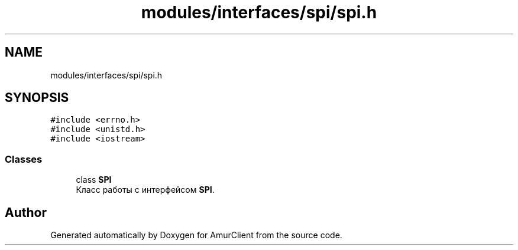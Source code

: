 .TH "modules/interfaces/spi/spi.h" 3 "Sun Mar 19 2023" "Version 0.42" "AmurClient" \" -*- nroff -*-
.ad l
.nh
.SH NAME
modules/interfaces/spi/spi.h
.SH SYNOPSIS
.br
.PP
\fC#include <errno\&.h>\fP
.br
\fC#include <unistd\&.h>\fP
.br
\fC#include <iostream>\fP
.br

.SS "Classes"

.in +1c
.ti -1c
.RI "class \fBSPI\fP"
.br
.RI "Класс работы с интерфейсом \fBSPI\fP\&. "
.in -1c
.SH "Author"
.PP 
Generated automatically by Doxygen for AmurClient from the source code\&.
